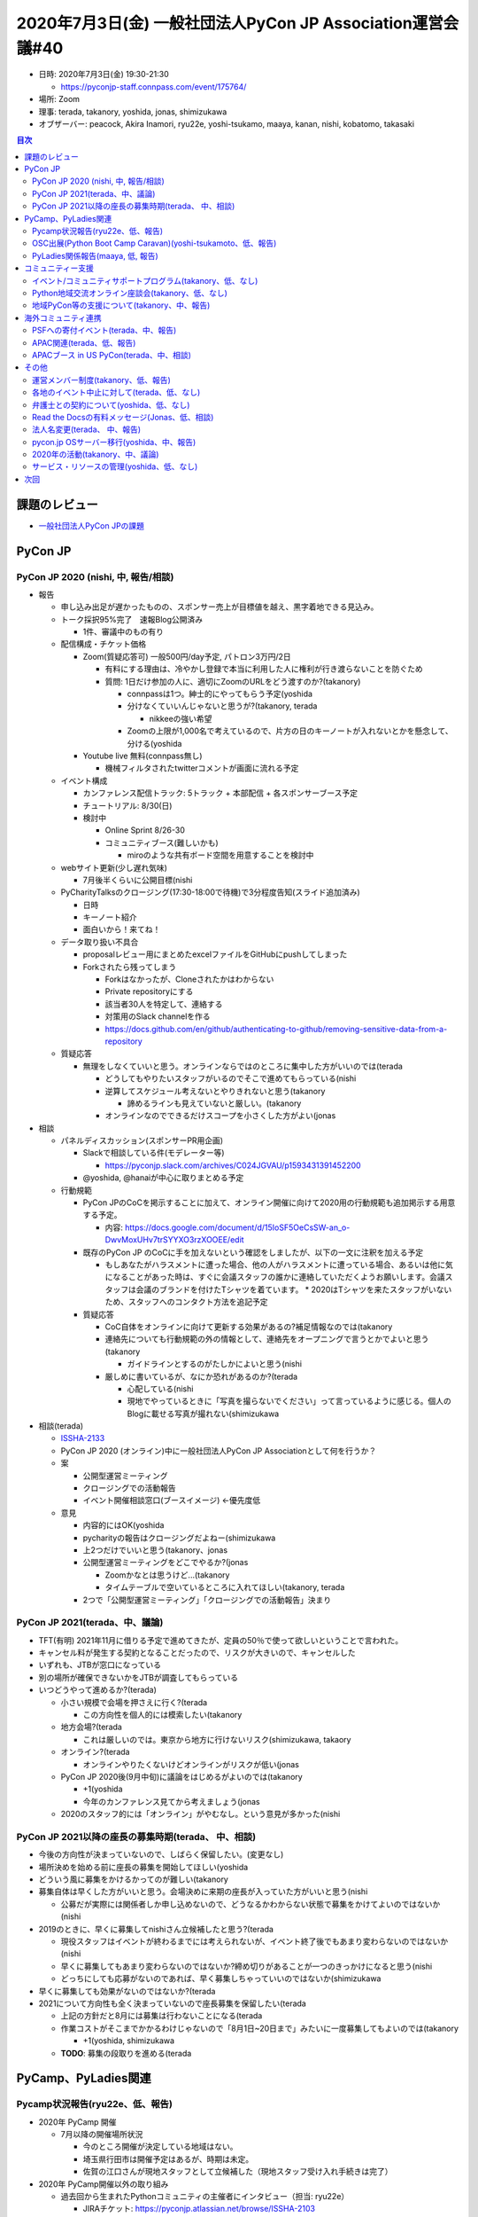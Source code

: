 ==============================================================
 2020年7月3日(金) 一般社団法人PyCon JP Association運営会議#40
==============================================================

* 日時: 2020年7月3日(金) 19:30-21:30

  * https://pyconjp-staff.connpass.com/event/175764/
* 場所: Zoom
* 理事: terada, takanory, yoshida, jonas, shimizukawa
* オブザーバー:  peacock, Akira Inamori, ryu22e, yoshi-tsukamo, maaya, kanan, nishi, kobatomo, takasaki

.. contents:: 目次
   :local:

課題のレビュー
==============
* `一般社団法人PyCon JPの課題 <https://pyconjp.atlassian.net/issues/?filter=11500&jql=project%20%3D%20ISSHA%20AND%20status%20in%20(Open%2C%20%22In%20Progress%22%2C%20Reopened)%20AND%20component%20%3D%20%E4%B8%80%E8%88%AC%E7%A4%BE%E5%9B%A3%E6%B3%95%E4%BA%BA%20ORDER%20BY%20due%20ASC%2C%20updated%20ASC%2C%20component%20ASC>`_

PyCon JP
========

PyCon JP 2020 (nishi, 中, 報告/相談)
------------------------------------
* 報告

  * 申し込み出足が遅かったものの、スポンサー売上が目標値を越え、黒字着地できる見込み。
  * トーク採択95%完了　速報Blog公開済み

    * 1件、審議中のもの有り
  * 配信構成・チケット価格

    * Zoom(質疑応答可) 一般500円/day予定, パトロン3万円/2日

      * 有料にする理由は、冷やかし登録で本当に利用した人に権利が行き渡らないことを防ぐため
      * 質問: 1日だけ参加の人に、適切にZoomのURLをどう渡すのか?(takanory)

        * connpassは1つ。紳士的にやってもらう予定(yoshida
        * 分けなくていいんじゃないと思うが?(takanory, terada

          * nikkeeの強い希望
        * Zoomの上限が1,000名で考えているので、片方の日のキーノートが入れないとかを懸念して、分ける(yoshida
    * Youtube live 無料(connpass無し)

      * 機械フィルタされたtwitterコメントが画面に流れる予定
  * イベント構成

    * カンファレンス配信トラック: 5トラック + 本部配信 + 各スポンサーブース予定
    * チュートリアル: 8/30(日)
    * 検討中

      * Online Sprint 8/26-30
      * コミュニティブース(難しいかも)

        *  miroのような共有ボード空間を用意することを検討中
  * webサイト更新(少し遅れ気味)

    * 7月後半くらいに公開目標(nishi
  * PyCharityTalksのクロージング(17:30-18:00で待機)で3分程度告知(スライド追加済み)

    * 日時
    * キーノート紹介
    * 面白いから！来てね！
  * データ取り扱い不具合

    * proposalレビュー用にまとめたexcelファイルをGitHubにpushしてしまった
    * Forkされたら残ってしまう

      * Forkはなかったが、Cloneされたかはわからない
      * Private repositoryにする
      * 該当者30人を特定して、連絡する
      * 対策用のSlack channelを作る
      * https://docs.github.com/en/github/authenticating-to-github/removing-sensitive-data-from-a-repository
  * 質疑応答

    * 無理をしなくていいと思う。オンラインならではのところに集中した方がいいのでは(terada

      * どうしてもやりたいスタッフがいるのでそこで進めてもらっている(nishi
      * 逆算してスケジュール考えないとやりきれないと思う(takanory

        * 諦めるラインも見えていないと厳しい。(takanory
      * オンラインなのでできるだけスコープを小さくした方がよい(jonas
* 相談

  * パネルディスカッション(スポンサーPR用企画)

    * Slackで相談している件(モデレーター等)

      * https://pyconjp.slack.com/archives/C024JGVAU/p1593431391452200
    * @yoshida, @hanaiが中心に取りまとめる予定
  * 行動規範

    * PyCon JPのCoCを掲示することに加えて、オンライン開催に向けて2020用の行動規範も追加掲示する用意する予定。

      * 内容: https://docs.google.com/document/d/15IoSF5OeCsSW-an_o-DwvMoxUHv7trSYYXO3rzXOOEE/edit
    * 既存のPyCon JP のCoCに手を加えないという確認をしましたが、以下の一文に注釈を加える予定

      * もしあなたがハラスメントに遭った場合、他の人がハラスメントに遭っている場合、あるいは他に気になることがあった時は、すぐに会議スタッフの誰かに連絡していただくようお願いします。会議スタッフは会議のブランドを付けたTシャツを着ています。
        * 2020はTシャツを来たスタッフがいないため、スタッフへのコンタクト方法を追記予定
    * 質疑応答

      * CoC自体をオンラインに向けて更新する効果があるの?補足情報なのでは(takanory
      * 連絡先についても行動規範の外の情報として、連絡先をオープニングで言うとかでよいと思う(takanory

        * ガイドラインとするのがたしかによいと思う(nishi
      * 厳しめに書いているが、なにか恐れがあるのか?(terada

        * 心配している(nishi
        * 現地でやっているときに「写真を撮らないでください」って言っているように感じる。個人のBlogに載せる写真が撮れない(shimizukawa
* 相談(terada)

  * `ISSHA-2133 <https://pyconjp.atlassian.net/browse/ISSHA-2133>`_
  * PyCon JP 2020 (オンライン)中に一般社団法人PyCon JP Associationとして何を行うか？
  * 案

    * 公開型運営ミーティング
    * クロージングでの活動報告
    * イベント開催相談窓口(ブースイメージ) ←優先度低
  * 意見

    * 内容的にはOK(yoshida
    * pycharityの報告はクロージングだよねー(shimizukawa
    * 上2つだけでいいと思う(takanory、jonas
    * 公開型運営ミーティングをどこでやるか?(jonas

      * Zoomかなとは思うけど...(takanory
      * タイムテーブルで空いているところに入れてほしい(takanory, terada
    * 2つで「公開型運営ミーティング」「クロージングでの活動報告」決まり

PyCon JP 2021(terada、中、議論)
-------------------------------
* TFT(有明) 2021年11月に借りる予定で進めてきたが、定員の50％で使って欲しいということで言われた。
* キャンセル料が発生する契約となることだったので、リスクが大きいので、キャンセルした
* いずれも、JTBが窓口になっている
* 別の場所が確保できないかをJTBが調査してもらっている
* いつどうやって進めるか?(terada)

  * 小さい規模で会場を押さえに行く?(terada

    * この方向性を個人的には模索したい(takanory
  * 地方会場?(terada

    * これは厳しいのでは。東京から地方に行けないリスク(shimizukawa, takaory
  * オンライン?(terada

    * オンラインやりたくないけどオンラインがリスクが低い(jonas
  * PyCon JP 2020後(9月中旬)に議論をはじめるがよいのでは(takanory

    * +1(yoshida
    * 今年のカンファレンス見てから考えましょう(jonas
  * 2020のスタッフ的には「オンライン」がやむなし。という意見が多かった(nishi

PyCon JP 2021以降の座長の募集時期(terada、 中、相談)
----------------------------------------------------
* 今後の方向性が決まっていないので、しばらく保留したい。(変更なし)
* 場所決めを始める前に座長の募集を開始してほしい(yoshida
* どういう風に募集をかけるかってのが難しい(takanory
* 募集自体は早くした方がいいと思う。会場決めに来期の座長が入っていた方がいいと思う(nishi

  * 公募だが実際には関係者しか申し込めないので、どうなるかわからない状態で募集をかけてよいのではないか(nishi
* 2019のときに、早くに募集してnishiさん立候補したと思う?(terada

  * 現役スタッフはイベントが終わるまでには考えられないが、イベント終了後でもあまり変わらないのではないか(nishi
  * 早くに募集してもあまり変わらないのではないか?締め切りがあることが一つのきっかけになると思う(nishi
  * どっちにしても応募がないのであれば、早く募集しちゃっていいのではないか(shimizukawa
* 早くに募集しても効果がないのではないか?(terada
* 2021について方向性も全く決まっていないので座長募集を保留したい(terada

  * 上記の方針だと8月には募集は行わないことになる(terada
  * 作業コストがそこまでかかるわけじゃないので「8月1日~20日まで」みたいに一度募集してもよいのでは(takanory

    * +1(yoshida, shimizukawa
  * **TODO**: 募集の段取りを進める(terada

PyCamp、PyLadies関連
====================

Pycamp状況報告(ryu22e、低、報告)
--------------------------------
* 2020年 PyCamp 開催

  * 7月以降の開催場所状況

    * 今のところ開催が決定している地域はない。
    * 埼玉県行田市は開催予定はあるが、時期は未定。
    * 佐賀の江口さんが現地スタッフとして立候補した（現地スタッフ受け入れ手続きは完了）
* 2020年 PyCamp開催以外の取り組み

  * 過去回から生まれたPythonコミュニティの主催者にインタビュー（担当: ryu22e）

    * JIRAチケット: https://pyconjp.atlassian.net/browse/ISSHA-2103
    * あまり時間が取れなくてまだ記事を公開できていません…（ryu22e）

      * 以下のコミュニティには回答してもらったので、順次記事にして公開予定。（ryu22e）
      * 飛騨高山Pythonの会/山腰
      * 岡山Python勉強会/山手
      * すごい広島 with Python/西本
      * Shonan.py/大貫
      * Shingen.py/高木
      * 先に上の5コミュニティの記事を公開してから他に声かけでもいいのでは(takanory
  * オンラインでのPyCamp説明会開催（担当: kobatomo）

    * IRAチケット: https://pyconjp.atlassian.net/browse/ISSHA-2060
    * 6/24(水) に第1回目を開催しました。(https://pyconjp.connpass.com/event/177517/)

      * 参加者計：8名。
      * 佐賀県より現地スタッフの応募があったことが成果。

        * つながり作っておくことが大事。

      * ブログを書いて完了する。(7/9までに完了予定)
      * 次回は9月を予定。
    * 素晴らしい試みだと思います(terada
* 10月以降くらいから動き出せるかなぁ(kobatomo

OSC出展(Python Boot Camp Caravan)(yoshi-tsukamoto、低、報告)
------------------------------------------------------------
* 会場都合などでオンライン開催に変更が相次いでいる
* `PyCamp Caravan 2020年度計画案 <https://docs.google.com/document/d/1ksRsxgh2tkqBlSFkmV7B8Mdu4Hxdqhk9B4kovX3I1ik/edit#heading=h.llb8ldfd7mio>`_
* 最近の出展

  * 名古屋(5/30) →オンライン名古屋として開催

    * ブース出展とLTを実施(yoshi-tsukamo)

      * Zoomによるオンラインブースは思った以上に人が来ない
      * 北海道に出展予定の人が偵察に来ていた
  * 北海道(6/27) → オンライン開催

    * 新ネタ🍣: セミナー「Python開発環境の整え方」(takanory)
    * ミーティング

      * ブース展示の代わりに時間を決めて実施
      * セミナーの質疑応答など
      * LT予定が時間の関係で実施できず次回以降に
* 2回やってみてどうか?(terada

  * ブースは難しい(yoshi-tsukamoto
  * Python boot campの新しい地域の候補を探しているが、どうか?(terada
  * セミナーをやってみてどうか?(terada

    * とくに、普通という感じ(takanory
  * 実施についての準備、発表などのコストがそこまでかかっていないので、継続でよいのではないか(takanory
  * OSCを盛り上げるためのコンテンツ出しとして協力していく感じ(terada
* 現時点での2020年出展予定

  * 京都(8/28〜29)→**PyCon JP 2020と同じ日程**

    * セミナーだけなら出れなくもないかも(頑張らなくてもいいけど)(takanory
    * connpassで重複登録しようって話をしている(yoshida
  * 島根(時期未定)
  * 福岡(9〜11月)
  * 広島(9〜11月)
  * 関西オープンフォーラム(時期未定: 秋頃)

    * 今年はパスでいいかなぁ(takanory

PyLadies関係報告(maaya, 低, 報告)
---------------------------------
* 秋ごろを狙ってPyLadies Caravan 秋田の話をそろそろ進めてみるつもり
* PyLadies JapanのTシャツが在庫余ってるので、ネットで販売するスキームを作る予定
* PyLadies Japan各リージョンのモチベーションが下がって来てるのどうしようかな

  * 時間を確保するのが難しくなっている人が多い(maaya
* Tokyoだけでもいっぱいいっぱいの状況(maaya

  * 落ち着いたら地方も手伝いたい(maaya

コミュニティー支援
==================

イベント/コミュニティサポートプログラム(takanory、低、なし)
-----------------------------------------------------------
* 報告なし

Python地域交流オンライン座談会(takanory、低、なし)
--------------------------------------------------
* そろそろやろうかな

地域PyCon等の支援について(takanory、中、報告)
---------------------------------------------
* PyCon Kyushu

  * 6月24日 実行委員会 https://pycon-kyushu.connpass.com/event/180288/
  * 議事録によるといったん中止らしい
  * https://docs.google.com/document/d/1STXbRtMGSU5x4ywNR4W3pZydqjKbMqLzLtC9J1mwacc/edit#heading=h.1mj748f6cv9k
* PyCon mini Hiroshima

  * 10月10日開催に向けて進んでいるもよう
  * 7月3日 運営ミーティング https://pycon-hiroshima.connpass.com/event/181398/
* SciPy Japan

  * https://www.scipyjapan.scipy.org/
  * トーク、レビュアー募集などBlogでの宣伝協力する予定

海外コミュニティ連携
====================

PSFへの寄付イベント(terada、中、報告)
-------------------------------------
* https://pyconjp.connpass.com/event/177586/
* 明日(7月4日)にオンラインで開催する
* 予定の130万円以上の寄付ができる見込み
* 手数料や振込金額は、PyCon JP Associationの出費となる

  * 詳細は、別途報告する

APAC関連(terada、低、報告)
--------------------------
* 元PyCon JP 理事のイクバルさんがPSFの理事に立候補しました

  * しかし残念ながら落選になりました

APACブース in US PyCon(terada、中、相談)
----------------------------------------
* ロゴ作成費が未精算

  * ロゴデザインコンペ　3万円　(決定済み)
  * ロゴなどのデザイン決定版作成　・・5万円　(今回の提案・**決済したい**)

    * ロゴのブラッシュアップ、ロゴマニュアル作成
  * OK(takanory, yoshida
  * **TODO**: kinofumiさんから請求書をもらって、処理する(terada
  * **TODO**: ロゴデザインの3万円は「APACに寄付してほしい」とのこと。すすめる(terada
* 完成版のロゴなどをとりままとめて、Driveに置く(寺田のタスク)

その他
======

運営メンバー制度(takanory、低、報告)
------------------------------------
* Python Charity Talks in Japan終わったら本気出す

各地のイベント中止に対して(terada、低、なし)
--------------------------------------------
* TODO: やっていない

  * ブログで「メールとかSlackで相談してね」とアピールする(takanory)
  * USのサポートイベントのこともからめてもいいかも(yoshida)

弁護士との契約について(yoshida、低、なし)
-----------------------------------------
* Yoshidaに任せている
* 状況把握していない(terada)
* イベント側や一社のPyCon JP 2020のスタッフで打ち合わせを行う予定(yoshida

Read the Docsの有料メッセージ(Jonas、低、相談)
----------------------------------------------
* RTDから：

  I think the best thing to do here is to simply just opt your projects into skipping advertising. We understand that conferences are in a particularly difficult place right now and while we appreciate any support, we'd rather we don't take away any budget from more important community expenses. \
  If you'd still like to make a one-time donation, that is still possible using our general donation form:
  https://readthedocs.org/sustainability/
  I've gone ahead and marked those projects to skip advertising. If something still doesn't look right, or there were more projects you were hoping to alter, let me know!
* 一社のプロジェクトは広告なしになりました。
* 寄付は今回はしなくてよいのでは(jonas

  * pycharityで頑張ったし、今回はいいのでは(takanory

法人名変更(terada、 中、報告)
-----------------------------
* 銀行口座の名称変更が終わっていない。
* 来週から進める。(terada)
* 銀行口座の名称が変わると、振り込み時に影響があるのではないか?(yoshida

  * 口座番号が同じで名前も近いので大丈夫だとは思うが...(terada
  * スポンサーへの請求書はすでに出してある。7月末から振り込みがくる(yoshida
  * **TODO**: 9末を超えてから銀行の名称変更をする(teraeda

pycon.jp OSサーバー移行(yoshida、中、報告)
------------------------------------------
* manzokuに作業を進めてもらっている(yoshida
* 静的コンテンツは大体めどが付いた。DNSの移行をこれから行う(yoshida
* これからアプリ(bot等)の移行がはじまる(yoshida

  * 了解(takanory

2020年の活動(takanory、中、議論)
--------------------------------
* Python Charity Talks in Japanはイベントとしてできてよかった(takanory

  * オンライン半日集金イベントとして、半年に一回くらいできるのでは?(terada
  * チームを作らないと無理そう(takanory

    * 運営メンバーとして誰か専任で入ってくれるとよさそう(takanory
  * 定期的に運営費を集めたり、スポンサーとの窓口と継続的につながったり、参加者ともつながったりとかがあるとよいと思う(terada
* リモートイベントの運営ノウハウ的なのを共有したい気もする(takanory

  * オンラインイベントとしてやりたい(takanory
  * **TODO**: 8月頭くらい目標で実施するかー(takanory
* 小さいものでいいからオフラインの活動ができないかとも思っている(takanory
* オンラインのpython boot campはないよね?(terada

  * ない。やるとしたら別のコンテンツだと思う(takanory

サービス・リソースの管理(yoshida、低、なし)
-------------------------------------------
* 順次やりたいが手が回っていない。
* yoshidaさんに任せたい。

次回
====
* 8月28日(金) 昼に公開型ミーティング
* 9月9日(水) 作業日
* 9月25日(金) 運営会議#41 https://pyconjp-staff.connpass.com/event/181858/
